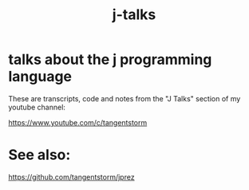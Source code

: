 #+title: j-talks

* talks about the j programming language

These are transcripts, code and notes from the "J Talks" section of my youtube channel:

https://www.youtube.com/c/tangentstorm

* See also:

https://github.com/tangentstorm/jprez

